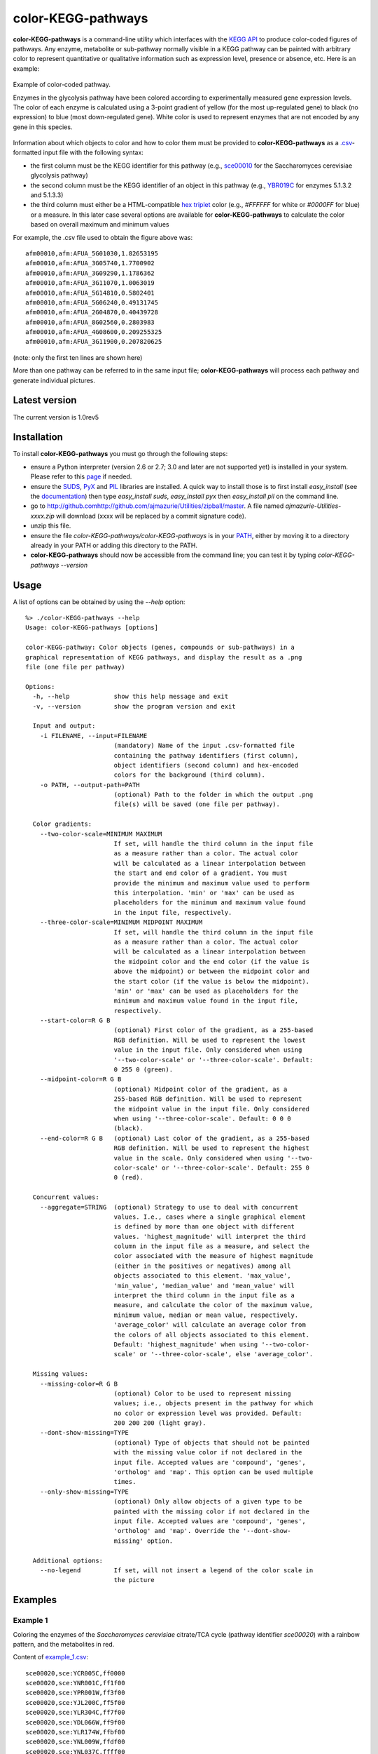 color-KEGG-pathways
===================

**color-KEGG-pathways** is a command-line utility which interfaces with the `KEGG <http://www.genome.jp/kegg/>`_ `API <http://www.genome.jp/kegg/soap/doc/keggapi_manual.html>`_ to produce color-coded figures of pathways. Any enzyme, metabolite or sub-pathway normally visible in a KEGG pathway can be painted with arbitrary color to represent quantitative or qualitative information such as expression level, presence or absence, etc. Here is an example:

.. figure:: http://github.com/ajmazurie/color-KEGG-pathways/raw/master/examples/example.png
	:align: center
	:alt: Example of color-coded pathway

	Example of color-coded pathway.

	Enzymes in the glycolysis pathway have been colored according to experimentally measured gene expression levels. The color of each enzyme is calculated using a 3-point gradient of yellow (for the most up-regulated gene) to black (no expression) to blue (most down-regulated gene). White color is used to represent enzymes that are not encoded by any gene in this species.

Information about which objects to color and how to color them must be provided to **color-KEGG-pathways** as a `.csv <http://en.wikipedia.org/wiki/Comma-separated_values>`_-formatted input file with the following syntax:

- the first column must be the KEGG identifier for this pathway (e.g., `sce00010 <http://www.genome.jp/kegg-bin/show_pathway?sce00010>`_ for the Saccharomyces cerevisiae glycolysis pathway)
- the second column must be the KEGG identifier of an object in this pathway (e.g., `YBR019C <http://www.genome.jp/dbget-bin/www_bget?sce:YBR019C>`_ for enzymes 5.1.3.2 and 5.1.3.3)
- the third column must either be a HTML-compatible `hex triplet <http://en.wikipedia.org/wiki/Web_colors#Hex_triplet>`_ color (e.g., *#FFFFFF* for white or *#0000FF* for blue) or a measure. In this later case several options are available for **color-KEGG-pathways** to calculate the color based on overall maximum and minimum values

For example, the .csv file used to obtain the figure above was::

	afm00010,afm:AFUA_5G01030,1.82653195
	afm00010,afm:AFUA_3G05740,1.7700902
	afm00010,afm:AFUA_3G09290,1.1786362
	afm00010,afm:AFUA_3G11070,1.0063019
	afm00010,afm:AFUA_5G14810,0.5802401
	afm00010,afm:AFUA_5G06240,0.49131745
	afm00010,afm:AFUA_2G04870,0.40439728
	afm00010,afm:AFUA_8G02560,0.2803983
	afm00010,afm:AFUA_4G08600,0.209255325
	afm00010,afm:AFUA_3G11900,0.207820625

(note: only the first ten lines are shown here)

More than one pathway can be referred to in the same input file; **color-KEGG-pathways** will process each pathway and generate individual pictures.

Latest version
--------------

The current version is 1.0rev5

Installation
------------

To install **color-KEGG-pathways** you must go through the following steps:

- ensure a Python interpreter (version 2.6 or 2.7; 3.0 and later are not supported yet) is installed in your system. Please refer to this `page <http://www.python.org/getit/>`_ if needed.
- ensure the `SUDS <http://fedorahosted.org/suds/>`_, `PyX <http://pyx.sourceforge.net/>`_ and `PIL <http://www.pythonware.com/products/pil/>`_ libraries are installed. A quick way to install those is to first install *easy_install* (see the `documentation <http://pypi.python.org/pypi/setuptools>`_) then type *easy_install suds*, *easy_install pyx* then *easy_install pil* on the command line.
- go to http://github.comhttp://github.com/ajmazurie/Utilities/zipball/master. A file named *ajmazurie-Utilities-xxxx.zip* will download (xxxx will be replaced by a commit signature code).
- unzip this file.
- ensure the file *color-KEGG-pathways/color-KEGG-pathways* is in your `PATH <http://kb.iu.edu/data/acar.html>`_, either by moving it to a directory already in your PATH or adding this directory to the PATH.
- **color-KEGG-pathways** should now be accessible from the command line; you can test it by typing *color-KEGG-pathways --version*

Usage
-----

A list of options can be obtained by using the *--help* option::

	%> ./color-KEGG-pathways --help
	Usage: color-KEGG-pathways [options]

	color-KEGG-pathway: Color objects (genes, compounds or sub-pathways) in a
	graphical representation of KEGG pathways, and display the result as a .png
	file (one file per pathway)

	Options:
	  -h, --help            show this help message and exit
	  -v, --version         show the program version and exit

	  Input and output:
	    -i FILENAME, --input=FILENAME
	                        (mandatory) Name of the input .csv-formatted file
	                        containing the pathway identifiers (first column),
	                        object identifiers (second column) and hex-encoded
	                        colors for the background (third column).
	    -o PATH, --output-path=PATH
	                        (optional) Path to the folder in which the output .png
	                        file(s) will be saved (one file per pathway).

	  Color gradients:
	    --two-color-scale=MINIMUM MAXIMUM
	                        If set, will handle the third column in the input file
	                        as a measure rather than a color. The actual color
	                        will be calculated as a linear interpolation between
	                        the start and end color of a gradient. You must
	                        provide the minimum and maximum value used to perform
	                        this interpolation. 'min' or 'max' can be used as
	                        placeholders for the minimum and maximum value found
	                        in the input file, respectively.
	    --three-color-scale=MINIMUM MIDPOINT MAXIMUM
	                        If set, will handle the third column in the input file
	                        as a measure rather than a color. The actual color
	                        will be calculated as a linear interpolation between
	                        the midpoint color and the end color (if the value is
	                        above the midpoint) or between the midpoint color and
	                        the start color (if the value is below the midpoint).
	                        'min' or 'max' can be used as placeholders for the
	                        minimum and maximum value found in the input file,
	                        respectively.
	    --start-color=R G B
	                        (optional) First color of the gradient, as a 255-based
	                        RGB definition. Will be used to represent the lowest
	                        value in the input file. Only considered when using
	                        '--two-color-scale' or '--three-color-scale'. Default:
	                        0 255 0 (green).
	    --midpoint-color=R G B
	                        (optional) Midpoint color of the gradient, as a
	                        255-based RGB definition. Will be used to represent
	                        the midpoint value in the input file. Only considered
	                        when using '--three-color-scale'. Default: 0 0 0
	                        (black).
	    --end-color=R G B   (optional) Last color of the gradient, as a 255-based
	                        RGB definition. Will be used to represent the highest
	                        value in the scale. Only considered when using '--two-
	                        color-scale' or '--three-color-scale'. Default: 255 0
	                        0 (red).

	  Concurrent values:
	    --aggregate=STRING  (optional) Strategy to use to deal with concurrent
	                        values. I.e., cases where a single graphical element
	                        is defined by more than one object with different
	                        values. 'highest_magnitude' will interpret the third
	                        column in the input file as a measure, and select the
	                        color associated with the measure of highest magnitude
	                        (either in the positives or negatives) among all
	                        objects associated to this element. 'max_value',
	                        'min_value', 'median_value' and 'mean_value' will
	                        interpret the third column in the input file as a
	                        measure, and calculate the color of the maximum value,
	                        minimum value, median or mean value, respectively.
	                        'average_color' will calculate an average color from
	                        the colors of all objects associated to this element.
	                        Default: 'highest_magnitude' when using '--two-color-
	                        scale' or '--three-color-scale', else 'average_color'.

	  Missing values:
	    --missing-color=R G B
	                        (optional) Color to be used to represent missing
	                        values; i.e., objects present in the pathway for which
	                        no color or expression level was provided. Default:
	                        200 200 200 (light gray).
	    --dont-show-missing=TYPE
	                        (optional) Type of objects that should not be painted
	                        with the missing value color if not declared in the
	                        input file. Accepted values are 'compound', 'genes',
	                        'ortholog' and 'map'. This option can be used multiple
	                        times.
	    --only-show-missing=TYPE
	                        (optional) Only allow objects of a given type to be
	                        painted with the missing color if not declared in the
	                        input file. Accepted values are 'compound', 'genes',
	                        'ortholog' and 'map'. Override the '--dont-show-
	                        missing' option.

	  Additional options:
	    --no-legend         If set, will not insert a legend of the color scale in
	                        the picture

Examples
--------

Example 1
~~~~~~~~~

Coloring the enzymes of the *Saccharomyces cerevisiae* citrate/TCA cycle (pathway identifier *sce00020*) with a rainbow pattern, and the metabolites in red.

Content of `example_1.csv <https://raw.github.com/ajmazurie/color-KEGG-pathways/master/examples/example_1.csv>`_::

	sce00020,sce:YCR005C,ff0000
	sce00020,sce:YNR001C,ff1f00
	sce00020,sce:YPR001W,ff3f00
	sce00020,sce:YJL200C,ff5f00
	sce00020,sce:YLR304C,ff7f00
	sce00020,sce:YDL066W,ff9f00
	sce00020,sce:YLR174W,ffbf00
	sce00020,sce:YNL009W,ffdf00
	sce00020,sce:YNL037C,ffff00
	sce00020,sce:YOR136W,dfff00
	sce00020,sce:YIL125W,bfff00
	sce00020,sce:YDR148C,9fff00
	sce00020,sce:YFL018C,7fff00
	sce00020,sce:YPL017C,5fff00
	sce00020,sce:YOR142W,3fff00
	sce00020,sce:YGR244C,1fff00
	sce00020,sce:YJL045W,00ff00
	sce00020,sce:YKL148C,00ff1f
	sce00020,sce:YLL041C,00ff3f
	sce00020,sce:YKL141W,00ff5f
	sce00020,sce:YMR118C,00ff7f
	sce00020,sce:YDR178W,00ff9f
	sce00020,sce:YLR164W,00ffbf
	sce00020,sce:YPL262W,00ffdf
	sce00020,sce:YDL078C,00ffff
	sce00020,sce:YKL085W,00dfff
	sce00020,sce:YOL126C,00bfff
	sce00020,sce:YBR218C,009fff
	sce00020,sce:YGL062W,007fff
	sce00020,sce:YKR097W,005fff
	sce00020,sce:YER178W,003fff
	sce00020,sce:YBR221C,001fff
	sce00020,sce:YNL071W,0000ff
	sce00020,cpd:C00022,ff0000
	sce00020,cpd:C00024,ff0000
	sce00020,cpd:C00026,ff0000
	sce00020,cpd:C00036,ff0000
	sce00020,cpd:C00042,ff0000
	sce00020,cpd:C00068,ff0000
	sce00020,cpd:C00074,ff0000
	sce00020,cpd:C00091,ff0000
	sce00020,cpd:C00122,ff0000
	sce00020,cpd:C00149,ff0000
	sce00020,cpd:C00158,ff0000
	sce00020,cpd:C00311,ff0000
	sce00020,cpd:C00417,ff0000
	sce00020,cpd:C05125,ff0000
	sce00020,cpd:C05379,ff0000
	sce00020,cpd:C05381,ff0000
	sce00020,cpd:C15972,ff0000
	sce00020,cpd:C15973,ff0000
	sce00020,cpd:C16254,ff0000

Command-line syntax::

	color-KEGG-pathways -i example_1.csv

Resulting picture:

.. image:: http://github.com/ajmazurie/color-KEGG-pathways/raw/master/examples/example_1.png
	:align: center

Example 2
~~~~~~~~~

You will notice that the figure from Example 1 has gray boxes on some elements: namely, some enzymes and all of the connected pathways. This is because by default **color-KEGG-pathways** will assign a color (which you can change using the *--missing-color* option) to missing objects; i.e., objects that are part of the pathway but are not listed in the input .csv file.

You can change this behavior by using the *--dont-show-missing* and *--only-show-missing* options. The first one will not show missing objects of some type (compound, genes, ortholog or map) while the second will only show missing objects of a given type.

Hence, to create a new version of the figure above with only missing genes being colored in gray you can type::

	color-KEGG-pathways -i example_1.csv --only-show-missing genes

Resulting picture:

.. image:: http://github.com/ajmazurie/color-KEGG-pathways/raw/master/examples/example_2.png
	:align: center

In this case no missing gene can be found. Note that white rectangles are a way for KEGG to show that the genes corresponding to a given enzyme are not found in this particular species.

Example 3
~~~~~~~~~

Let now use another input file, in which genes are not provided with colors but with some measurements, such as expression ratios. By using the *--two-color-scale* option **color-KEGG-pathways** will set the color of these genes as an interpolation between a *start* and an *end* color (which can be modified using the *--start-color* and *--end-color* options, respectively). *--two-color-scale* must be provided with the measure associated to the start color and the stop color; the *min* and *max* placeholders can be used to represent the minimum and maximum value in the input file, respectively.

Content of `example_3.csv <https://raw.github.com/ajmazurie/color-KEGG-pathways/master/examples/example_3.csv>`_::

	sce00020,sce:YCR005C,0.126282121306
	sce00020,sce:YNR001C,0.732643560422
	sce00020,sce:YPR001W,0.451466310516
	sce00020,sce:YJL200C,0.63541088878
	sce00020,sce:YLR304C,0.29984681721
	sce00020,sce:YDL066W,0.686157749236
	sce00020,sce:YLR174W,0.184382431261
	sce00020,sce:YNL009W,0.503979008833
	sce00020,sce:YNL037C,0.313627903323
	sce00020,sce:YOR136W,0.738991695825
	sce00020,sce:YIL125W,0.995497433424
	sce00020,sce:YDR148C,0.976824618511
	sce00020,sce:YFL018C,0.221671234839
	sce00020,sce:YPL017C,0.496774542881
	sce00020,sce:YOR142W,0.753411521095
	sce00020,sce:YGR244C,0.871886510744
	sce00020,sce:YJL045W,0.63206417879
	sce00020,sce:YKL148C,0.635856811757
	sce00020,sce:YLL041C,0.866004577703
	sce00020,sce:YKL141W,0.559150167364
	sce00020,sce:YMR118C,0.165359091514
	sce00020,sce:YDR178W,0.5630501412
	sce00020,sce:YLR164W,0.110842747088
	sce00020,sce:YPL262W,0.47728178047
	sce00020,sce:YDL078C,0.339389017326
	sce00020,sce:YKL085W,0.643389560396
	sce00020,sce:YOL126C,0.810766941838
	sce00020,sce:YBR218C,0.128383581285
	sce00020,sce:YGL062W,0.305526154636
	sce00020,sce:YKR097W,0.96793319272
	sce00020,sce:YER178W,0.354643109199
	sce00020,sce:YBR221C,0.899168181625
	sce00020,sce:YNL071W,0.790556669728

Command-line syntax::

	color-KEGG-pathways -i example_3.csv --two-color-scale min max --only-show-missing genes

Resulting picture:

.. image:: http://github.com/ajmazurie/color-KEGG-pathways/raw/master/examples/example_3.png
	:align: center

In this example the gene with the minimum measure received the color set by *--start-color*, while the gene with the maximum measure received the color set by *--end-color*. All the genes in between received a color interpolated between these two colors.

Note that the picture now has a legend on the left, showing the gradient between the start and stop color and the associated measures. You can remove this legend by using the *--no-legend* option.

Example 4
~~~~~~~~~

In this last example we will show how to use a 3-color scale. This is particularly useful to represent expression ratio, which are either positive or negative. In this case using two color gradients make sense: one gradient for all values between a midpoint (typically zero) and the maximum ratio, and another gradient for all values between the midpoint and the minimum ratio.

This can be done using the *--three-color-scale* option. Similarly to *--two-color-scale* it must be provided with the values of the start, midpoint and stop colors.

In addition to the *--start-color* and *--end-color* options seen above, you can use the *--midpoint-color* to set the color of the midpoint.

Content of `example_4.csv <https://raw.github.com/ajmazurie/color-KEGG-pathways/master/examples/example_4.csv>`_::

	sce00020,sce:YCR005C,0.126282121306
	sce00020,sce:YNR001C,0.732643560422
	sce00020,sce:YPR001W,0.451466310516
	sce00020,sce:YJL200C,0.63541088878
	sce00020,sce:YLR304C,0.99295145
	sce00020,sce:YDL066W,0.40439728
	sce00020,sce:YLR174W,0.05577158
	sce00020,sce:YNL009W,-0.00512768
	sce00020,sce:YNL037C,-0.009829835
	sce00020,sce:YOR136W,-0.0105694425
	sce00020,sce:YIL125W,-0.073292736
	sce00020,sce:YDR148C,-0.0824123155
	sce00020,sce:YFL018C,-0.1188298785
	sce00020,sce:YPL017C,-0.16608246
	sce00020,sce:YOR142W,-0.176978575
	sce00020,sce:YGR244C,-0.19992882
	sce00020,sce:YJL045W,-0.204845855
	sce00020,sce:YKL148C,-0.21915612
	sce00020,sce:YLL041C,-0.31028077
	sce00020,sce:YKL141W,-0.36385778
	sce00020,sce:YMR118C,-0.395288945
	sce00020,sce:YDR178W,-0.445851045
	sce00020,sce:YLR164W,-0.5888895
	sce00020,sce:YPL262W,-0.661216825
	sce00020,sce:YDL078C,-0.71104802
	sce00020,sce:YKL085W,-0.7999518
	sce00020,sce:YOL126C,-0.917283815
	sce00020,sce:YBR218C,-1.15018325
	sce00020,sce:YGL062W,-1.1984591
	sce00020,sce:YKR097W,-1.201108635
	sce00020,sce:YER178W,-1.2204865
	sce00020,sce:YBR221C,-1.2881127
	sce00020,sce:YNL071W,-1.3491777

Command-line syntax::

	color-KEGG-pathways -i example_4.csv --three-color-scale min 0 max --only-show-missing genes

Resulting picture:

.. image:: http://github.com/ajmazurie/color-KEGG-pathways/raw/master/examples/example_4.png
	:align: center

Note about colors
-----------------

The use of green for down-regulated and green for up-regulated genes and proteins is a *de facto* standard in the literature. Those colors, however, are difficult to distinguish for most color-blind people.

As discussed at http://jfly.iam.u-tokyo.ac.jp/color/ the following replacements are better options:

- instead of green (0 255 0) and red (255 0 0) you should prefer bluish green (0 158 115) and orange (230 159 0)
- even better, you should prefer sky blue (86 180 233) and yellow (240 228 66); those have a higher contrast than the previous choice
